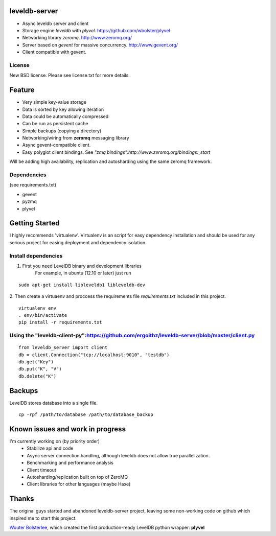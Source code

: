 leveldb-server
=============

* Async leveldb server and client
* Storage engine *leveldb* with *plyvel*. https://github.com/wbolster/plyvel
* Networking library *zeromq*. http://www.zeromq.org/
* Server based on *gevent* for massive concurrency. http://www.gevent.org/
* Client compatible with gevent.

License
-------------

New BSD license. Please see license.txt for more details.

Feature
=============

* Very simple key-value storage
* Data is sorted by key allowing iteration
* Data could be automatically compressed
* Can be run as persistent cache
* Simple backups (copying a directory)
* Networking/wiring from **zeromq** messaging library
* Async gevent-compatible client.
* Easy polyglot client bindings. See *"zmq bindings":http://www.zeromq.org/bindings:_start*

.. TODO: Code example once API were stabilized

Will be adding high availability, replication and autosharding using the same zeromq framework.

Dependencies
-------------
(see requirements.txt)

* gevent
* pyzmq
* plyvel

Getting Started
=============

I highly recommends 'virtualenv'. Virtualenv is an script for easy dependency installation and should be used for any
serious project for easing deployment and dependency isolation.

Install dependencies
-------------

1. First you need LevelDB binary and development libraries
    For example, in ubuntu (12.10 or later) just run
::

    sudo apt-get install libleveldb1 libleveldb-dev

2. Then create a virtuaenv and proccess the requirements file *requirements.txt* included in this project.
::

    virtualenv env
    . env/bin/activate
    pip install -r requirements.txt

Using the "leveldb-client-py":https://github.com/ergoithz/leveldb-server/blob/master/client.py
-------------

::

    from leveldb_server import client
    db = client.Connection("tcp://localhost:9010", "testdb")
    db.get("Key")
    db.put("K", "V")
    db.delete("K")

Backups
=============

LevelDB stores database into a single file.
::

    cp -rpf /path/to/database /path/to/database_backup

Known issues and work in progress
=============

I'm currently working on (by priority order)
 * Stabilize api and code
 * Async server connection handling, although leveldb does not allow true parallelization.
 * Benchmarking and performance analysis
 * Client timeout
 * Autosharding/replication built on top of ZeroMQ
 * Client libraries for other languages (maybe Haxe)

Thanks
=============

The original guys started and abandoned leveldb-server project, leaving some non-working code on github which inspired me to start this project.

`Wouter Bolsterlee`_, which created the first production-ready LevelDB python wrapper: **plyvel**

.. _Wouter Bolsterlee: https://github.com/wbolster

